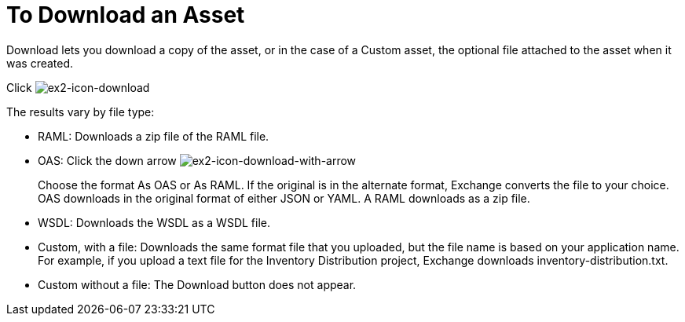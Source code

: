 = To Download an Asset

Download lets you download a copy of the asset, or in the case of a Custom asset, the optional file attached to the asset when it was created.

Click image:ex2-icon-download.png[ex2-icon-download]

The results vary by file type:

* RAML: Downloads a zip file of the RAML file.
* OAS: Click the down arrow image:ex2-icon-download-with-arrow.png[ex2-icon-download-with-arrow]
+
Choose the format As OAS or As RAML. If the original is in the
alternate format, Exchange converts the file to your choice. OAS downloads in the original format
of either JSON or YAML. A RAML downloads as a zip file.
+
* WSDL: Downloads the WSDL as a WSDL file.
* Custom, with a file: Downloads the same format file that you uploaded, but the file name is based on your application name. For example, if you upload a text file for the Inventory Distribution project, Exchange downloads inventory-distribution.txt.
* Custom without a file: The Download button does not appear.
